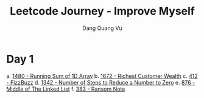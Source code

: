 #+TITLE: Leetcode Journey - Improve Myself
#+AUTHOR: Dang Quang Vu
#+EMAIL: eamondang@gmail.com

* Day 1
a. [[./src/easy/e1480_running_sum_of_1d_array.rs][1480 - Running Sum of 1D Array]]
b. [[./src/easy/e1672_richest_customer_wealth.rs][1672 - Richest Customer Wealth]]
c. [[./src/easy/e412_fizz_buzz.rs][412 - FizzBuzz]]
d. [[./src/easy/e1342_number_of_steps.rs][1342 - Number of Steps to Reduce a Number to Zero]]
e. [[./src/easy/e876_middle_of_the_linked_list.rs][876 - Middle of The Linked List]]
f. [[./src/easy/e383_ransom_note.rs][383 - Ransom Note]]
